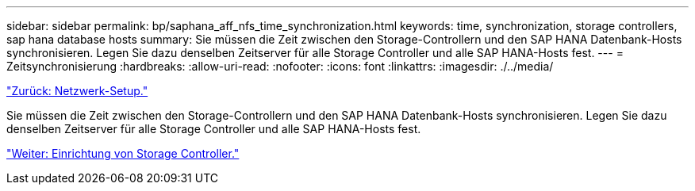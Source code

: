 ---
sidebar: sidebar 
permalink: bp/saphana_aff_nfs_time_synchronization.html 
keywords: time, synchronization, storage controllers, sap hana database hosts 
summary: Sie müssen die Zeit zwischen den Storage-Controllern und den SAP HANA Datenbank-Hosts synchronisieren. Legen Sie dazu denselben Zeitserver für alle Storage Controller und alle SAP HANA-Hosts fest. 
---
= Zeitsynchronisierung
:hardbreaks:
:allow-uri-read: 
:nofooter: 
:icons: font
:linkattrs: 
:imagesdir: ./../media/


link:saphana_aff_nfs_network_setup.html["Zurück: Netzwerk-Setup."]

Sie müssen die Zeit zwischen den Storage-Controllern und den SAP HANA Datenbank-Hosts synchronisieren. Legen Sie dazu denselben Zeitserver für alle Storage Controller und alle SAP HANA-Hosts fest.

link:saphana_aff_nfs_storage_controller_setup.html["Weiter: Einrichtung von Storage Controller."]
